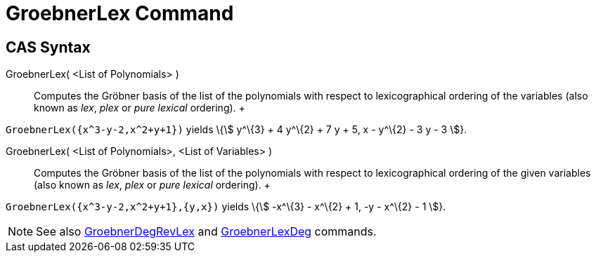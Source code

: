 = GroebnerLex Command

== [#CAS_Syntax]#CAS Syntax#

GroebnerLex( <List of Polynomials> )::
  Computes the Gröbner basis of the list of the polynomials with respect to lexicographical ordering of the variables
  (also known as _lex_, _plex_ or _pure lexical_ ordering).
  +

[EXAMPLE]

====

`++GroebnerLex({x^3-y-2,x^2+y+1})++` yields \{stem:[ y^\{3} + 4 y^\{2} + 7 y + 5, x - y^\{2} - 3 y - 3 ]}.

====

GroebnerLex( <List of Polynomials>, <List of Variables> )::
  Computes the Gröbner basis of the list of the polynomials with respect to lexicographical ordering of the given
  variables (also known as _lex_, _plex_ or _pure lexical_ ordering).
  +

[EXAMPLE]

====

`++GroebnerLex({x^3-y-2,x^2+y+1},{y,x})++` yields \{stem:[ -x^\{3} - x^\{2} + 1, -y - x^\{2} - 1 ]}.

====

[NOTE]

====

See also xref:/commands/GroebnerDegRevLex_Command.adoc[GroebnerDegRevLex] and
xref:/commands/GroebnerLexDeg_Command.adoc[GroebnerLexDeg] commands.

====
